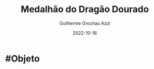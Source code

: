 :PROPERTIES:
:ID:       7bc939bc-8a69-44a9-885a-1b82283b9945
:END:
#+title: Medalhão do Dragão Dourado
#+author: Guilherme Grochau Azzi
#+date: 2022-10-16
#+hugo_lastmod: 2022-10-16
#+hugo_section: Objetos

* #Objeto

 